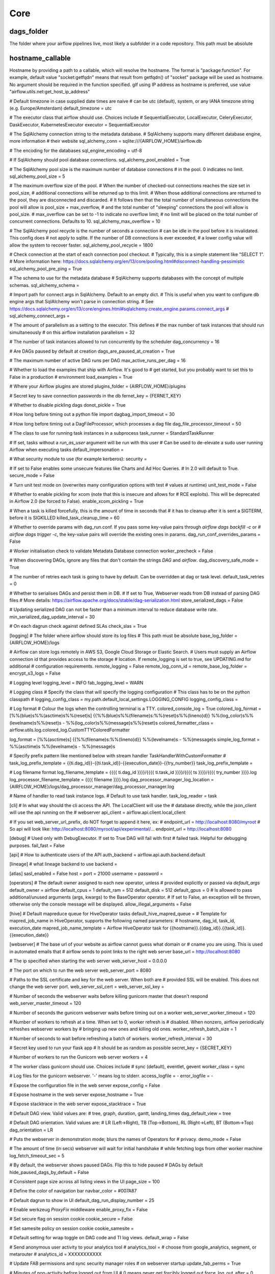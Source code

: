 
Core
^^^^

dags_folder
***********
The folder where your airflow pipelines live, most likely a subfolder in a code repository. This path must be absolute

hostname_callable
*****************

Hostname by providing a path to a callable, which will resolve the hostname. The format is "package:function". For example, default value "socket:getfqdn" means that result from getfqdn() of "socket" package will be used as hostname. No argument should be required in the function specified. gIf using IP address as hostname is preferred, use value "airflow.utils.net:get_host_ip_address"

# Default timezone in case supplied date times are naive
# can be utc (default), system, or any IANA timezone string (e.g. Europe/Amsterdam)
default_timezone = utc

# The executor class that airflow should use. Choices include
# SequentialExecutor, LocalExecutor, CeleryExecutor, DaskExecutor, KubernetesExecutor
executor = SequentialExecutor

# The SqlAlchemy connection string to the metadata database.
# SqlAlchemy supports many different database engine, more information
# their website
sql_alchemy_conn = sqlite:///{AIRFLOW_HOME}/airflow.db

# The encoding for the databases
sql_engine_encoding = utf-8

# If SqlAlchemy should pool database connections.
sql_alchemy_pool_enabled = True

# The SqlAlchemy pool size is the maximum number of database connections
# in the pool. 0 indicates no limit.
sql_alchemy_pool_size = 5

# The maximum overflow size of the pool.
# When the number of checked-out connections reaches the size set in pool_size,
# additional connections will be returned up to this limit.
# When those additional connections are returned to the pool, they are disconnected and discarded.
# It follows then that the total number of simultaneous connections the pool will allow is pool_size + max_overflow,
# and the total number of "sleeping" connections the pool will allow is pool_size.
# max_overflow can be set to -1 to indicate no overflow limit;
# no limit will be placed on the total number of concurrent connections. Defaults to 10.
sql_alchemy_max_overflow = 10

# The SqlAlchemy pool recycle is the number of seconds a connection
# can be idle in the pool before it is invalidated. This config does
# not apply to sqlite. If the number of DB connections is ever exceeded,
# a lower config value will allow the system to recover faster.
sql_alchemy_pool_recycle = 1800

# Check connection at the start of each connection pool checkout.
# Typically, this is a simple statement like "SELECT 1".
# More information here: https://docs.sqlalchemy.org/en/13/core/pooling.html#disconnect-handling-pessimistic
sql_alchemy_pool_pre_ping = True

# The schema to use for the metadata database
# SqlAlchemy supports databases with the concept of multiple schemas.
sql_alchemy_schema =

# Import path for connect args in SqlAlchemy. Default to an empty dict.
# This is useful when you want to configure db engine args that SqlAlchemy won't parse in connection string.
# See https://docs.sqlalchemy.org/en/13/core/engines.html#sqlalchemy.create_engine.params.connect_args
# sql_alchemy_connect_args =

# The amount of parallelism as a setting to the executor. This defines
# the max number of task instances that should run simultaneously
# on this airflow installation
parallelism = 32

# The number of task instances allowed to run concurrently by the scheduler
dag_concurrency = 16

# Are DAGs paused by default at creation
dags_are_paused_at_creation = True

# The maximum number of active DAG runs per DAG
max_active_runs_per_dag = 16

# Whether to load the examples that ship with Airflow. It's good to
# get started, but you probably want to set this to False in a production
# environment
load_examples = True

# Where your Airflow plugins are stored
plugins_folder = {AIRFLOW_HOME}/plugins

# Secret key to save connection passwords in the db
fernet_key = {FERNET_KEY}

# Whether to disable pickling dags
donot_pickle = True

# How long before timing out a python file import
dagbag_import_timeout = 30

# How long before timing out a DagFileProcessor, which processes a dag file
dag_file_processor_timeout = 50

# The class to use for running task instances in a subprocess
task_runner = StandardTaskRunner

# If set, tasks without a `run_as_user` argument will be run with this user
# Can be used to de-elevate a sudo user running Airflow when executing tasks
default_impersonation =

# What security module to use (for example kerberos):
security =

# If set to False enables some unsecure features like Charts and Ad Hoc Queries.
# In 2.0 will default to True.
secure_mode = False

# Turn unit test mode on (overwrites many configuration options with test
# values at runtime)
unit_test_mode = False

# Whether to enable pickling for xcom (note that this is insecure and allows for
# RCE exploits). This will be deprecated in Airflow 2.0 (be forced to False).
enable_xcom_pickling = True

# When a task is killed forcefully, this is the amount of time in seconds that
# it has to cleanup after it is sent a SIGTERM, before it is SIGKILLED
killed_task_cleanup_time = 60

# Whether to override params with dag_run.conf. If you pass some key-value pairs through `airflow dags backfill -c` or
# `airflow dags trigger -c`, the key-value pairs will override the existing ones in params.
dag_run_conf_overrides_params = False

# Worker initialisation check to validate Metadata Database connection
worker_precheck = False

# When discovering DAGs, ignore any files that don't contain the strings `DAG` and `airflow`.
dag_discovery_safe_mode = True

# The number of retries each task is going to have by default. Can be overridden at dag or task level.
default_task_retries = 0

# Whether to serialises DAGs and persist them in DB.
# If set to True, Webserver reads from DB instead of parsing DAG files
# More details: https://airflow.apache.org/docs/stable/dag-serialization.html
store_serialized_dags = False

# Updating serialized DAG can not be faster than a minimum interval to reduce database write rate.
min_serialized_dag_update_interval = 30

# On each dagrun check against defined SLAs
check_slas = True

[logging]
# The folder where airflow should store its log files
# This path must be absolute
base_log_folder = {AIRFLOW_HOME}/logs

# Airflow can store logs remotely in AWS S3, Google Cloud Storage or Elastic Search.
# Users must supply an Airflow connection id that provides access to the storage
# location. If remote_logging is set to true, see UPDATING.md for additional
# configuration requirements.
remote_logging = False
remote_log_conn_id =
remote_base_log_folder =
encrypt_s3_logs = False

# Logging level
logging_level = INFO
fab_logging_level = WARN

# Logging class
# Specify the class that will specify the logging configuration
# This class has to be on the python classpath
# logging_config_class = my.path.default_local_settings.LOGGING_CONFIG
logging_config_class =

# Log format
# Colour the logs when the controlling terminal is a TTY.
colored_console_log = True
colored_log_format = [%%(blue)s%%(asctime)s%%(reset)s] {{%%(blue)s%%(filename)s:%%(reset)s%%(lineno)d}} %%(log_color)s%%(levelname)s%%(reset)s - %%(log_color)s%%(message)s%%(reset)s
colored_formatter_class = airflow.utils.log.colored_log.CustomTTYColoredFormatter

log_format = [%%(asctime)s] {{%%(filename)s:%%(lineno)d}} %%(levelname)s - %%(message)s
simple_log_format = %%(asctime)s %%(levelname)s - %%(message)s

# Specify prefix pattern like mentioned below with stream handler TaskHandlerWithCustomFormatter
# task_log_prefix_template =  {{ti.dag_id}}-{{ti.task_id}}-{{execution_date}}-{{try_number}}
task_log_prefix_template =

# Log filename format
log_filename_template = {{{{ ti.dag_id }}}}/{{{{ ti.task_id }}}}/{{{{ ts }}}}/{{{{ try_number }}}}.log
log_processor_filename_template = {{{{ filename }}}}.log
dag_processor_manager_log_location = {AIRFLOW_HOME}/logs/dag_processor_manager/dag_processor_manager.log

# Name of handler to read task instance logs.
# Default to use task handler.
task_log_reader = task

[cli]
# In what way should the cli access the API. The LocalClient will use the
# database directly, while the json_client will use the api running on the
# webserver
api_client = airflow.api.client.local_client

# If you set web_server_url_prefix, do NOT forget to append it here, ex:
# endpoint_url = http://localhost:8080/myroot
# So api will look like: http://localhost:8080/myroot/api/experimental/...
endpoint_url = http://localhost:8080

[debug]
# Used only with DebugExecutor. If set to True DAG will fail with first
# failed task. Helpful for debugging purposes.
fail_fast = False

[api]
# How to authenticate users of the API
auth_backend = airflow.api.auth.backend.default

[lineage]
# what lineage backend to use
backend =

[atlas]
sasl_enabled = False
host =
port = 21000
username =
password =

[operators]
# The default owner assigned to each new operator, unless
# provided explicitly or passed via `default_args`
default_owner = airflow
default_cpus = 1
default_ram = 512
default_disk = 512
default_gpus = 0
# Is allowed to pass additional/unused arguments (args, kwargs) to the BaseOperator operator.
# If set to False, an exception will be thrown, otherwise only the console message will be displayed.
allow_illegal_arguments = False

[hive]
# Default mapreduce queue for HiveOperator tasks
default_hive_mapred_queue =
# Template for mapred_job_name in HiveOperator, supports the following named parameters:
# hostname, dag_id, task_id, execution_date
mapred_job_name_template = Airflow HiveOperator task for {{hostname}}.{{dag_id}}.{{task_id}}.{{execution_date}}

[webserver]
# The base url of your website as airflow cannot guess what domain or
# cname you are using. This is used in automated emails that
# airflow sends to point links to the right web server
base_url = http://localhost:8080

# The ip specified when starting the web server
web_server_host = 0.0.0.0

# The port on which to run the web server
web_server_port = 8080

# Paths to the SSL certificate and key for the web server. When both are
# provided SSL will be enabled. This does not change the web server port.
web_server_ssl_cert =
web_server_ssl_key =

# Number of seconds the webserver waits before killing gunicorn master that doesn't respond
web_server_master_timeout = 120

# Number of seconds the gunicorn webserver waits before timing out on a worker
web_server_worker_timeout = 120

# Number of workers to refresh at a time. When set to 0, worker refresh is
# disabled. When nonzero, airflow periodically refreshes webserver workers by
# bringing up new ones and killing old ones.
worker_refresh_batch_size = 1

# Number of seconds to wait before refreshing a batch of workers.
worker_refresh_interval = 30

# Secret key used to run your flask app
# It should be as random as possible
secret_key = {SECRET_KEY}

# Number of workers to run the Gunicorn web server
workers = 4

# The worker class gunicorn should use. Choices include
# sync (default), eventlet, gevent
worker_class = sync

# Log files for the gunicorn webserver. '-' means log to stderr.
access_logfile = -
error_logfile = -

# Expose the configuration file in the web server
expose_config = False

# Expose hostname in the web server
expose_hostname = True

# Expose stacktrace in the web server
expose_stacktrace = True

# Default DAG view.  Valid values are:
# tree, graph, duration, gantt, landing_times
dag_default_view = tree

# Default DAG orientation. Valid values are:
# LR (Left->Right), TB (Top->Bottom), RL (Right->Left), BT (Bottom->Top)
dag_orientation = LR

# Puts the webserver in demonstration mode; blurs the names of Operators for
# privacy.
demo_mode = False

# The amount of time (in secs) webserver will wait for initial handshake
# while fetching logs from other worker machine
log_fetch_timeout_sec = 5

# By default, the webserver shows paused DAGs. Flip this to hide paused
# DAGs by default
hide_paused_dags_by_default = False

# Consistent page size across all listing views in the UI
page_size = 100

# Define the color of navigation bar
navbar_color = #007A87

# Default dagrun to show in UI
default_dag_run_display_number = 25

# Enable werkzeug `ProxyFix` middleware
enable_proxy_fix = False

# Set secure flag on session cookie
cookie_secure = False

# Set samesite policy on session cookie
cookie_samesite =

# Default setting for wrap toggle on DAG code and TI log views.
default_wrap = False

# Send anonymous user activity to your analytics tool
# analytics_tool = # choose from google_analytics, segment, or metarouter
# analytics_id = XXXXXXXXXXX

# Update FAB permissions and sync security manager roles
# on webserver startup
update_fab_perms = True

# Minutes of non-activity before logged out from UI
# 0 means never get forcibly logged out
force_log_out_after = 0


[email]
email_backend = airflow.utils.email.send_email_smtp

[smtp]
# If you want airflow to send emails on retries, failure, and you want to use
# the airflow.utils.email.send_email_smtp function, you have to configure an
# smtp server here
smtp_host = localhost
smtp_starttls = True
smtp_ssl = False
# Uncomment and set the user/pass settings if you want to use SMTP AUTH
# smtp_user = airflow
# smtp_password = airflow
smtp_port = 25
smtp_mail_from = airflow@example.com

[sentry]
# Sentry (https://docs.sentry.io) integration
sentry_dsn =


[celery]
# This section only applies if you are using the CeleryExecutor in
# [core] section above

# The app name that will be used by celery
celery_app_name = airflow.executors.celery_executor

# The concurrency that will be used when starting workers with the
# "airflow celery worker" command. This defines the number of task instances that
# a worker will take, so size up your workers based on the resources on
# your worker box and the nature of your tasks
worker_concurrency = 16

# The maximum and minimum concurrency that will be used when starting workers with the
# "airflow celery worker" command (always keep minimum processes, but grow to maximum if necessary).
# Note the value should be "max_concurrency,min_concurrency"
# Pick these numbers based on resources on worker box and the nature of the task.
# If autoscale option is available, worker_concurrency will be ignored.
# http://docs.celeryproject.org/en/latest/reference/celery.bin.worker.html#cmdoption-celery-worker-autoscale
# worker_autoscale = 16,12

# When you start an airflow worker, airflow starts a tiny web server
# subprocess to serve the workers local log files to the airflow main
# web server, who then builds pages and sends them to users. This defines
# the port on which the logs are served. It needs to be unused, and open
# visible from the main web server to connect into the workers.
worker_log_server_port = 8793

# The Celery broker URL. Celery supports RabbitMQ, Redis and experimentally
# a sqlalchemy database. Refer to the Celery documentation for more
# information.
# http://docs.celeryproject.org/en/latest/userguide/configuration.html#broker-settings
broker_url = sqla+mysql://airflow:airflow@localhost:3306/airflow

# The Celery result_backend. When a job finishes, it needs to update the
# metadata of the job. Therefore it will post a message on a message bus,
# or insert it into a database (depending of the backend)
# This status is used by the scheduler to update the state of the task
# The use of a database is highly recommended
# http://docs.celeryproject.org/en/latest/userguide/configuration.html#task-result-backend-settings
result_backend = db+mysql://airflow:airflow@localhost:3306/airflow

# Celery Flower is a sweet UI for Celery. Airflow has a shortcut to start
# it `airflow flower`. This defines the IP that Celery Flower runs on
flower_host = 0.0.0.0

# The root URL for Flower
# Ex: flower_url_prefix = /flower
flower_url_prefix =

# This defines the port that Celery Flower runs on
flower_port = 5555

# Securing Flower with Basic Authentication
# Accepts user:password pairs separated by a comma
# Example: flower_basic_auth = user1:password1,user2:password2
flower_basic_auth =

# Default queue that tasks get assigned to and that worker listen on.
default_queue = default

# How many processes CeleryExecutor uses to sync task state.
# 0 means to use max(1, number of cores - 1) processes.
sync_parallelism = 0

# Import path for celery configuration options
celery_config_options = airflow.config_templates.default_celery.DEFAULT_CELERY_CONFIG

# In case of using SSL
ssl_active = False
ssl_key =
ssl_cert =
ssl_cacert =

# Celery Pool implementation.
# Choices include: prefork (default), eventlet, gevent or solo.
# See:
#   https://docs.celeryproject.org/en/latest/userguide/workers.html#concurrency
#   https://docs.celeryproject.org/en/latest/userguide/concurrency/eventlet.html
pool = prefork

[celery_broker_transport_options]
# This section is for specifying options which can be passed to the
# underlying celery broker transport.  See:
# http://docs.celeryproject.org/en/latest/userguide/configuration.html#std:setting-broker_transport_options

# The visibility timeout defines the number of seconds to wait for the worker
# to acknowledge the task before the message is redelivered to another worker.
# Make sure to increase the visibility timeout to match the time of the longest
# ETA you're planning to use.
#
# visibility_timeout is only supported for Redis and SQS celery brokers.
# See:
#   http://docs.celeryproject.org/en/master/userguide/configuration.html#std:setting-broker_transport_options
#
#visibility_timeout = 21600

[dask]
# This section only applies if you are using the DaskExecutor in
# [core] section above

# The IP address and port of the Dask cluster's scheduler.
cluster_address = 127.0.0.1:8786
# TLS/ SSL settings to access a secured Dask scheduler.
tls_ca =
tls_cert =
tls_key =


[scheduler]
# Task instances listen for external kill signal (when you clear tasks
# from the CLI or the UI), this defines the frequency at which they should
# listen (in seconds).
job_heartbeat_sec = 5

# The scheduler constantly tries to trigger new tasks (look at the
# scheduler section in the docs for more information). This defines
# how often the scheduler should run (in seconds).
scheduler_heartbeat_sec = 5

# The number of times to try to schedule each DAG file
# -1 indicates unlimited number
num_runs = -1

# The number of seconds to wait between consecutive DAG file processing
processor_poll_interval = 1

# after how much time (seconds) a new DAGs should be picked up from the filesystem
min_file_process_interval = 0

# How often (in seconds) to scan the DAGs directory for new files. Default to 5 minutes.
dag_dir_list_interval = 300

# How often should stats be printed to the logs
print_stats_interval = 30

# If the last scheduler heartbeat happened more than scheduler_health_check_threshold ago (in seconds),
# scheduler is considered unhealthy.
# This is used by the health check in the "/health" endpoint
scheduler_health_check_threshold = 30

child_process_log_directory = {AIRFLOW_HOME}/logs/scheduler

# Local task jobs periodically heartbeat to the DB. If the job has
# not heartbeat in this many seconds, the scheduler will mark the
# associated task instance as failed and will re-schedule the task.
scheduler_zombie_task_threshold = 300

# Turn off scheduler catchup by setting this to False.
# Default behavior is unchanged and
# Command Line Backfills still work, but the scheduler
# will not do scheduler catchup if this is False,
# however it can be set on a per DAG basis in the
# DAG definition (catchup)
catchup_by_default = True

# This changes the batch size of queries in the scheduling main loop.
# If this is too high, SQL query performance may be impacted by one
# or more of the following:
#  - reversion to full table scan
#  - complexity of query predicate
#  - excessive locking
#
# Additionally, you may hit the maximum allowable query length for your db.
#
# Set this to 0 for no limit (not advised)
max_tis_per_query = 512

# Statsd (https://github.com/etsy/statsd) integration settings
statsd_on = False
statsd_host = localhost
statsd_port = 8125
statsd_prefix = airflow

# If you want to avoid send all the available metrics to StatsD,
# you can configure an allow list of prefixes to send only the metrics that
# start with the elements of the list (e.g: scheduler,executor,dagrun)
statsd_allow_list =

# The scheduler can run multiple threads in parallel to schedule dags.
# This defines how many threads will run.
max_threads = 2

authenticate = False

# Turn off scheduler use of cron intervals by setting this to False.
# DAGs submitted manually in the web UI or with trigger_dag will still run.
use_job_schedule = True

[ldap]
# set this to ldaps://<your.ldap.server>:<port>
uri =
user_filter = objectClass=*
user_name_attr = uid
group_member_attr = memberOf
superuser_filter =
data_profiler_filter =
bind_user = cn=Manager,dc=example,dc=com
bind_password = insecure
basedn = dc=example,dc=com
cacert = /etc/ca/ldap_ca.crt
search_scope = LEVEL

# This setting allows the use of LDAP servers that either return a
# broken schema, or do not return a schema.
ignore_malformed_schema = False

[kerberos]
ccache = /tmp/airflow_krb5_ccache
# gets augmented with fqdn
principal = airflow
reinit_frequency = 3600
kinit_path = kinit
keytab = airflow.keytab


[github_enterprise]
api_rev = v3

[admin]
# UI to hide sensitive variable fields when set to True
hide_sensitive_variable_fields = True

[elasticsearch]
# Elasticsearch host
host =
# Format of the log_id, which is used to query for a given tasks logs
log_id_template = {{dag_id}}-{{task_id}}-{{execution_date}}-{{try_number}}
# Used to mark the end of a log stream for a task
end_of_log_mark = end_of_log
# Qualified URL for an elasticsearch frontend (like Kibana) with a template argument for log_id
# Code will construct log_id using the log_id template from the argument above.
# NOTE: The code will prefix the https:// automatically, don't include that here.
frontend =
# Write the task logs to the stdout of the worker, rather than the default files
write_stdout = False
# Instead of the default log formatter, write the log lines as JSON
json_format = False
# Log fields to also attach to the json output, if enabled
json_fields = asctime, filename, lineno, levelname, message

[elasticsearch_configs]

use_ssl = False
verify_certs = True

[kubernetes]
# The repository, tag and imagePullPolicy of the Kubernetes Image for the Worker to Run
worker_container_repository =
worker_container_tag =
worker_container_image_pull_policy = IfNotPresent

# If True (default), worker pods will be deleted upon termination
delete_worker_pods = True

# Number of Kubernetes Worker Pod creation calls per scheduler loop
worker_pods_creation_batch_size = 1

# The Kubernetes namespace where airflow workers should be created. Defaults to `default`
namespace = default

# The name of the Kubernetes ConfigMap Containing the Airflow Configuration (this file)
airflow_configmap =

# For docker image already contains DAGs, this is set to `True`, and the worker will search for dags in dags_folder,
# otherwise use git sync or dags volume claim to mount DAGs
dags_in_image = False

# For either git sync or volume mounted DAGs, the worker will look in this subpath for DAGs
dags_volume_subpath =

# For DAGs mounted via a volume claim (mutually exclusive with git-sync and host path)
dags_volume_claim =

# For volume mounted logs, the worker will look in this subpath for logs
logs_volume_subpath =

# A shared volume claim for the logs
logs_volume_claim =

# For DAGs mounted via a hostPath volume (mutually exclusive with volume claim and git-sync)
# Useful in local environment, discouraged in production
dags_volume_host =

# A hostPath volume for the logs
# Useful in local environment, discouraged in production
logs_volume_host =

# A list of configMapsRefs to envFrom. If more than one configMap is
# specified, provide a comma separated list: configmap_a,configmap_b
env_from_configmap_ref =

# A list of secretRefs to envFrom. If more than one secret is
# specified, provide a comma separated list: secret_a,secret_b
env_from_secret_ref =

# Git credentials and repository for DAGs mounted via Git (mutually exclusive with volume claim)
git_repo =
git_branch =
git_subpath =

# The specific rev or hash the git_sync init container will checkout
# This becomes GIT_SYNC_REV environment variable in the git_sync init container for worker pods
git_sync_rev =

# Use git_user and git_password for user authentication or git_ssh_key_secret_name and git_ssh_key_secret_key
# for SSH authentication
git_user =
git_password =
git_sync_root = /git
git_sync_dest = repo
# Mount point of the volume if git-sync is being used.
# i.e. {AIRFLOW_HOME}/dags
git_dags_folder_mount_point =

# To get Git-sync SSH authentication set up follow this format
#
# airflow-secrets.yaml:
# ---
# apiVersion: v1
# kind: Secret
# metadata:
#   name: airflow-secrets
# data:
#   # key needs to be gitSshKey
#   gitSshKey: <base64_encoded_data>
# ---
# airflow-configmap.yaml:
# apiVersion: v1
# kind: ConfigMap
# metadata:
#   name: airflow-configmap
# data:
#   known_hosts: |
#       github.com ssh-rsa <...>
#   airflow.cfg: |
#       ...
#
# git_ssh_key_secret_name = airflow-secrets
# git_ssh_known_hosts_configmap_name = airflow-configmap
git_ssh_key_secret_name =
git_ssh_known_hosts_configmap_name =

# To give the git_sync init container credentials via a secret, create a secret
# with two fields: GIT_SYNC_USERNAME and GIT_SYNC_PASSWORD (example below) and
# add `git_sync_credentials_secret = <secret_name>` to your airflow config under the kubernetes section
#
# Secret Example:
# apiVersion: v1
# kind: Secret
# metadata:
#   name: git-credentials
# data:
#   GIT_SYNC_USERNAME: <base64_encoded_git_username>
#   GIT_SYNC_PASSWORD: <base64_encoded_git_password>
git_sync_credentials_secret =

# For cloning DAGs from git repositories into volumes: https://github.com/kubernetes/git-sync
git_sync_container_repository = k8s.gcr.io/git-sync
git_sync_container_tag = v3.1.1
git_sync_init_container_name = git-sync-clone
git_sync_run_as_user = 65533

# The name of the Kubernetes service account to be associated with airflow workers, if any.
# Service accounts are required for workers that require access to secrets or cluster resources.
# See the Kubernetes RBAC documentation for more:
#   https://kubernetes.io/docs/admin/authorization/rbac/
worker_service_account_name =

# Any image pull secrets to be given to worker pods, If more than one secret is
# required, provide a comma separated list: secret_a,secret_b
image_pull_secrets =

# Use the service account kubernetes gives to pods to connect to kubernetes cluster.
# It's intended for clients that expect to be running inside a pod running on kubernetes.
# It will raise an exception if called from a process not running in a kubernetes environment.
in_cluster = True

# When running with in_cluster=False change the default cluster_context or config_file
# options to Kubernetes client. Leave blank these to use default behaviour like `kubectl` has.
# cluster_context =
# config_file =

# Affinity configuration as a single line formatted JSON object.
# See the affinity model for top-level key names (e.g. `nodeAffinity`, etc.):
#   https://kubernetes.io/docs/reference/generated/kubernetes-api/v1.12/#affinity-v1-core
affinity =

# A list of toleration objects as a single line formatted JSON array
# See:
#   https://kubernetes.io/docs/reference/generated/kubernetes-api/v1.12/#toleration-v1-core
tolerations =

# **kwargs parameters to pass while calling a kubernetes client core_v1_api methods from Kubernetes Executor
# provided as a single line formatted JSON dictionary string.
# List of supported params in **kwargs are similar for all core_v1_apis, hence a single config variable for all apis
# See:
#   https://raw.githubusercontent.com/kubernetes-client/python/master/kubernetes/client/apis/core_v1_api.py
kube_client_request_args =

# Worker pods security context options
# See:
#   https://kubernetes.io/docs/tasks/configure-pod-container/security-context/

# Specifies the uid to run the first process of the worker pods containers as
run_as_user =

# Specifies a gid to associate with all containers in the worker pods
# if using a git_ssh_key_secret_name use an fs_group
# that allows for the key to be read, e.g. 65533
fs_group =

# Annotations configuration as a single line formatted JSON object.
# See the naming convention in:
#   https://kubernetes.io/docs/concepts/overview/working-with-objects/annotations/
worker_annotations =


[kubernetes_node_selectors]
# The Key-value pairs to be given to worker pods.
# The worker pods will be scheduled to the nodes of the specified key-value pairs.
# Should be supplied in the format: key = value

[kubernetes_environment_variables]
# The scheduler sets the following environment variables into your workers. You may define as
# many environment variables as needed and the kubernetes launcher will set them in the launched workers.
# Environment variables in this section are defined as follows
#     <environment_variable_key> = <environment_variable_value>
#
# For example if you wanted to set an environment variable with value `prod` and key
# `ENVIRONMENT` you would follow the following format:
#     ENVIRONMENT = prod
#
# Additionally you may override worker airflow settings with the AIRFLOW__<SECTION>__<KEY>
# formatting as supported by airflow normally.

[kubernetes_secrets]
# The scheduler mounts the following secrets into your workers as they are launched by the
# scheduler. You may define as many secrets as needed and the kubernetes launcher will parse the
# defined secrets and mount them as secret environment variables in the launched workers.
# Secrets in this section are defined as follows
#     <environment_variable_mount> = <kubernetes_secret_object>=<kubernetes_secret_key>
#
# For example if you wanted to mount a kubernetes secret key named `postgres_password` from the
# kubernetes secret object `airflow-secret` as the environment variable `POSTGRES_PASSWORD` into
# your workers you would follow the following format:
#     POSTGRES_PASSWORD = airflow-secret=postgres_credentials
#
# Additionally you may override worker airflow settings with the AIRFLOW__<SECTION>__<KEY>
# formatting as supported by airflow normally.

[kubernetes_labels]
# The Key-value pairs to be given to worker pods.
# The worker pods will be given these static labels, as well as some additional dynamic labels
# to identify the task.
# Should be supplied in the format: key = value

